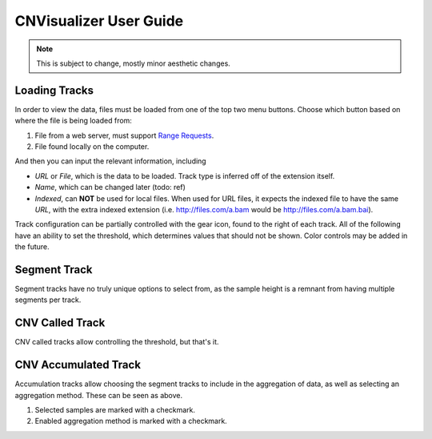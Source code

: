 CNVisualizer User Guide
=======================

.. note:: This is subject to change, mostly minor aesthetic changes.


Loading Tracks
--------------

In order to view the data, files must be loaded from one of the top two menu
buttons. Choose which button based on where the file is being loaded from:

.. image:: images/buttons.png

#. File from a web server, must support `Range Requests`_.
#. File found locally on the computer.

And then you can input the relevant information, including

.. image:: images/loadurl.png
.. image:: images/loadlocal.png

* `URL` or `File`, which is the data to be loaded. Track type is inferred off
  of the extension itself.
* `Name`, which can be changed later (todo: ref)
* `Indexed`, can **NOT** be used for local files. When used for URL files,
  it expects the indexed file to have the same `URL`, with the extra indexed
  extension (i.e. http://files.com/a.bam would be http://files.com/a.bam.bai).

Track configuration can be partially controlled with the gear icon, found to
the right of each track. All of the following have an ability to set the
threshold, which determines values that should not be shown. Color controls may
be added in the future.

Segment Track
-------------

.. image:: images/segcontrol.png

Segment tracks have no truly unique options to select from, as the sample
height is a remnant from having multiple segments per track.

CNV Called Track
----------------

.. image:: images/calledcontrol.png

CNV called tracks allow controlling the threshold, but that's it.

CNV Accumulated Track
---------------------

.. image:: images/calledcontrol.png

Accumulation tracks allow choosing the segment tracks to include in the
aggregation of data, as well as selecting an aggregation method. These can
be seen as above.

#. Selected samples are marked with a checkmark.
#. Enabled aggregation method is marked with a checkmark.

.. _Range Requests: https://developer.mozilla.org/en-US/docs/Web/HTTP/Range_requests

